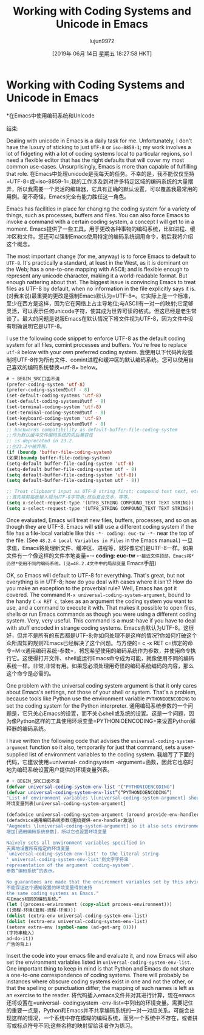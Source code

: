 #+TITLE: Working with Coding Systems and Unicode in Emacs
#+URL: https://www.masteringemacs.org/article/working-coding-systems-unicode-emacs
#+AUTHOR: lujun9972
#+TAGS: raw
#+DATE: [2019年 06月 14日 星期五 18:27:58 HKT]
#+LANGUAGE:  zh-CN
#+OPTIONS:  H:6 num:nil toc:t n:nil ::t |:t ^:nil -:nil f:t *:t <:nil
* Working with Coding Systems and Unicode in Emacs
*在Emacs中使用编码系统和Unicode
:PROPERTIES:
属性:
:CUSTOM_ID: working-with-coding-systems-and-unicode-in-emacs
:CUSTOM_ID working-with-coding-systems-and-unicode-in-emacs
:CLASS: text-center
类:text-center
:END:
结束:

[[https://www.masteringemacs.org/static/img/fleuron2.gif]]
[[https://www.masteringemacs.org/static/img/fleuron2.gif]]

Dealing with unicode in Emacs is a daily task for me. Unfortunately, I don't have the luxury of sticking to just =UTF-8= or =iso-8859-1=; my work involves a lot of fidgeting with a lot of coding systems local to particular regions, so I need a flexible editor that has the right defaults that will cover my most common use-cases. Unsurprisingly, Emacs is more than capable of fulfilling that role.
在Emacs中处理unicode是我每天的任务。不幸的是，我不能仅仅坚持=UTF-8=或=iso-8859-1=;我的工作涉及到对许多特定区域的编码系统的大量摆弄，所以我需要一个灵活的编辑器，它具有正确的默认设置，可以覆盖我最常用的用例。毫不奇怪，Emacs完全有能力胜任这一角色。

Emacs has facilities in place for changing the coding system for a variety of things, such as processes, buffers and files. You can also force Emacs to invoke a command with a certain coding system, a concept I will get to in a moment.
Emacs提供了一些工具，用于更改各种事物的编码系统，比如进程、缓冲区和文件。您还可以强制Emacs使用特定的编码系统调用命令，稍后我将介绍这个概念。

The most important change (for me, anyway) is to force Emacs to default to =UTF-8=. It's practically a standard, at least in the West, as it is dominant on the Web; has a one-to-one mapping with ASCII; and is flexible enough to represent any unicode character, making it a world-readable format. But enough nattering about that. The biggest issue is convincing Emacs to treat files as UTF-8 by default, when no information in the file explicitly says it is.
(对我来说)最重要的更改是强制Emacs默认为=UTF-8=。它实际上是一个标准，至少在西方是这样，因为它在网络上占主导地位;与ASCII有一对一的映射;它足够灵活，可以表示任何unicode字符，使其成为世界可读的格式。但这已经是老生常谈了。最大的问题是说服Emacs在默认情况下将文件视为UTF-8，因为文件中没有明确说明它是UTF-8。

I use the following code snippet to enforce UTF-8 as the default coding system for all files, comint processes and buffers. You're free to replace =utf-8= below with your own preferred coding system.
我使用以下代码片段强制将UTF-8作为所有文件、comint进程和缓冲区的默认编码系统。您可以使用自己喜欢的编码系统替换=utf-8= below。

#+BEGIN_SRC lisp
# + BEGIN_SRC口齿不清
(prefer-coding-system 'utf-8)
(prefer-coding-system的utf - 8)
(set-default-coding-systems 'utf-8)
(set-default-coding-systems的utf - 8)
(set-terminal-coding-system 'utf-8)
(set-terminal-coding-system的utf - 8)
(set-keyboard-coding-system 'utf-8)
(set-keyboard-coding-system的utf - 8)
;; backwards compatibility as default-buffer-file-coding-system
;;作为默认缓冲文件编码系统的向后兼容性
;; is deprecated in 23.2.
;;在23.2中被弃用。
(if (boundp 'buffer-file-coding-system)
(如果(boundp buffer-file-coding-system)
(setq-default buffer-file-coding-system 'utf-8)
(setq-default buffer-file-coding-system utf - 8)
(setq default-buffer-file-coding-system 'utf-8))
(setq default-buffer-file-coding-system utf - 8))

;; Treat clipboard input as UTF-8 string first; compound text next, etc.
;;首先将剪贴板输入视为UTF-8字符串;然后复合文本，等等。
(setq x-select-request-type '(UTF8_STRING COMPOUND_TEXT TEXT STRING))
(setq x-select-request-type '(UTF8_STRING COMPOUND_TEXT TEXT STRING))
#+END_SRC
# + END_SRC

Once evaluated, Emacs will treat new files, buffers, processes, and so on as though they are UTF-8. Emacs will *still* use a different coding system if the file has a file-local variable like this =-*- coding: euc-tw -*-= near the top of the file. (See =48.2.4 Local Variables in Files= in the Emacs manual.)
一旦求值，Emacs将处理新文件、缓冲区、进程等，就好像它们是UTF-8一样。如果文件有一个像这样的文件本地变量=-*- coding: euc-tw -*-=接近文件顶部，Emacs将*仍然*使用不同的编码系统。(见=48.2.4文件中的局部变量= Emacs手册)

OK, so Emacs will default to UTF-8 for everything. That's great, but not everything is in UTF-8; how do you deal with cases where it isn't? How do you make an exception to the proverbial rule? Well, Emacs has got it covered. The command =M-x universal-coding-system-argument=, bound to the handy =C-x RET c=, takes as an argument the coding system you want to use, and a command to execute it with. That makes it possible to open files, shells or run Emacs commands as though you were using a different coding system. Very, very useful. This command is a must-have if you have to deal with stuff encoded in strange coding systems.
Emacs会默认为UTF-8。这很好，但并不是所有的东西都是UTF-8;你如何处理不是这样的情况?你如何打破这个众所周知的规则?Emacs已经解决了这个问题。与方便的= c -x RET c=绑定的命令=M-x通用编码系统-参数=，将您希望使用的编码系统作为参数，并使用命令执行它。这使得打开文件、shell或运行Emacs命令成为可能，就像使用不同的编码系统一样。非常,非常有用。如果您必须处理用奇怪的编码系统编码的内容，那么这个命令是必需的。

One problem with the universal coding system argument is that it only cares about Emacs's settings, not those of your shell or system. That's a problem, because tools like Python use the environment variable =PYTHONIOENCODING= to set the coding system for the Python interpreter.
通用编码系统参数的一个问题是，它只关心Emacs的设置，而不关心shell或系统的设置。这是一个问题，因为像Python这样的工具使用环境变量=PYTHONIOENCODING=来设置Python解释器的编码系统。

I have written the following code that advises the =universal-coding-system-argument= function so it also, temporarily for just that command, sets a user-supplied list of environment variables to the coding system.
我编写了下面的代码，它建议使用=universal- codingsystem -argument=函数，因此它也临时地为编码系统设置用户提供的环境变量列表。

#+BEGIN_SRC lisp
# + BEGIN_SRC口齿不清
(defvar universal-coding-system-env-list '("PYTHONIOENCODING")
(defvar universal-coding-system-env-list”(“PYTHONIOENCODING”)
"List of environment variables \[universal-coding-system-argument] should set")
环境变量列表[universal-coding-system-argument]

(defadvice universal-coding-system-argument (around provide-env-handler activate)
(defadvice通用编码系统参数(围绕提供-env-handler激活)
"Augments \[universal-coding-system-argument] so it also sets environment variables
增加[通用编码系统参数]，所以它也设置环境变量

Naively sets all environment variables specified in
天真地设置所有指定的环境变量
`universal-coding-system-env-list' to the literal string
' universal-coding-system-env-list'到文字字符串
representation of the argument `coding-system'.
参数“编码系统”的表示。

No guarantees are made that the environment variables set by this advice support
不能保证这个通知设置的环境变量得到支持
the same coding systems as Emacs."
与Emacs相同的编码系统。”
(let ((process-environment (copy-alist process-environment)))
((流程-环境(复制-流程-环境)))
(dolist (extra-env universal-coding-system-env-list)
(dolist (extra-env universal-coding-system-env-list)
(setenv extra-env (symbol-name (ad-get-arg 0))))
(字符串输入)
ad-do-it))
广告的背上)
#+END_SRC
# + END_SRC

Insert the code into your emacs file and evaluate it, and now Emacs will also set the environment variables listed in =universal-coding-system-env-list=. One important thing to keep in mind is that Python and Emacs do not share a one-to-one correspondence of coding systems. There will probably be instances where obscure coding systems exist in one and not the other, or that the spelling or punctuation differ; the mapping of such names is left as an exercise to the reader.
将代码插入emacs文件并对其进行计算，现在emacs还将设置在=universal- codingsystem -env-list=中列出的环境变量。需要记住的重要一点是，Python和Emacs并不共享编码系统的一对一对应关系。可能会出现这样的情况，一个系统中存在模糊的编码系统，而另一个系统中不存在，或者拼写或标点符号不同;这些名称的映射留给读者作为练习。
